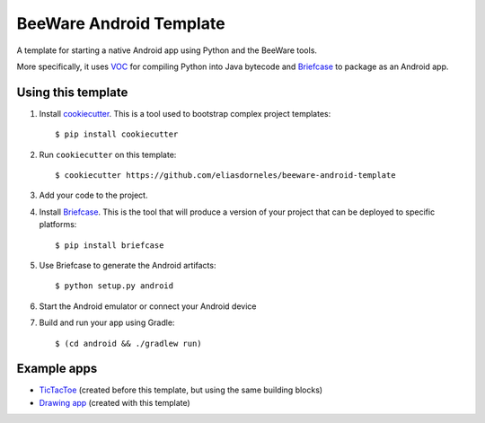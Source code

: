 BeeWare Android Template
========================

A template for starting a native Android app using Python and the BeeWare tools.

More specifically, it uses `VOC`_ for compiling Python into Java bytecode
and `Briefcase`_ to package as an Android app.

Using this template
-------------------

1. Install `cookiecutter`_. This is a tool used to bootstrap complex project
   templates::

    $ pip install cookiecutter

2. Run ``cookiecutter`` on this template::

    $ cookiecutter https://github.com/eliasdorneles/beeware-android-template

3. Add your code to the project.

4. Install `Briefcase`_. This is the tool that will produce a version of your
   project that can be deployed to specific platforms::

    $ pip install briefcase

5. Use Briefcase to generate the Android artifacts::

    $ python setup.py android

6. Start the Android emulator or connect your Android device

7. Build and run your app using Gradle::

   $ (cd android && ./gradlew run)


Example apps
------------

* `TicTacToe`_ (created before this template, but using the same building blocks)
* `Drawing app`_ (created with this template)

.. _cookiecutter: https://github.com/audreyr/cookiecutter
.. _briefcase: https://github.com/pybee/briefcase
.. _VOC: https://github.com/pybee/voc
.. _TicTacToe: https://github.com/eliasdorneles/tictactoe-voc
.. _Drawing app: https://github.com/eliasdorneles/drawingapp-voc
